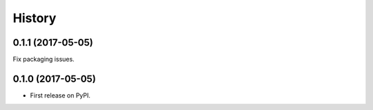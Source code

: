 =======
History
=======

.. comment:: bumpversion marker

0.1.1 (2017-05-05)
------------------

Fix packaging issues.

0.1.0 (2017-05-05)
------------------

* First release on PyPI.
